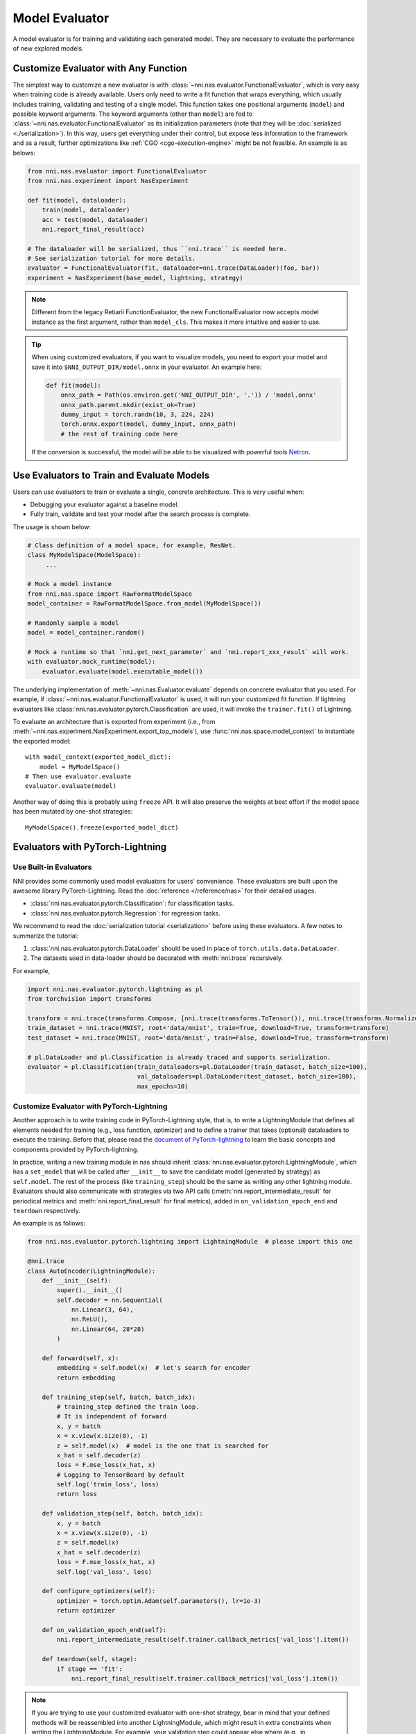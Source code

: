 Model Evaluator
===============

A model evaluator is for training and validating each generated model. They are necessary to evaluate the performance of new explored models.

.. _functional-evaluator:

Customize Evaluator with Any Function
-------------------------------------

The simplest way to customize a new evaluator is with :class:`~nni.nas.evaluator.FunctionalEvaluator`, which is very easy when training code is already available. Users only need to write a fit function that wraps everything, which usually includes training, validating and testing of a single model. This function takes one positional arguments (``model``) and possible keyword arguments. The keyword arguments (other than ``model``) are fed to :class:`~nni.nas.evaluator.FunctionalEvaluator` as its initialization parameters (note that they will be :doc:`serialized <./serialization>`). In this way, users get everything under their control, but expose less information to the framework and as a result, further optimizations like :ref:`CGO <cgo-execution-engine>` might be not feasible. An example is as belows:

.. code-block:: python

    from nni.nas.evaluator import FunctionalEvaluator
    from nni.nas.experiment import NasExperiment

    def fit(model, dataloader):
        train(model, dataloader)
        acc = test(model, dataloader)
        nni.report_final_result(acc)

    # The dataloader will be serialized, thus ``nni.trace`` is needed here.
    # See serialization tutorial for more details.
    evaluator = FunctionalEvaluator(fit, dataloader=nni.trace(DataLoader)(foo, bar))
    experiment = NasExperiment(base_model, lightning, strategy)

.. note::

   Different from the legacy Retiarii FunctionEvaluator, the new FunctionalEvaluator now accepts model instance as the first argument, rather than ``model_cls``. This makes it more intuitive and easier to use.

.. tip::

    When using customized evaluators, if you want to visualize models, you need to export your model and save it into ``$NNI_OUTPUT_DIR/model.onnx`` in your evaluator. An example here:

    .. code-block:: python

        def fit(model):
            onnx_path = Path(os.environ.get('NNI_OUTPUT_DIR', '.')) / 'model.onnx'
            onnx_path.parent.mkdir(exist_ok=True)
            dummy_input = torch.randn(10, 3, 224, 224)
            torch.onnx.export(model, dummy_input, onnx_path)
            # the rest of training code here

    If the conversion is successful, the model will be able to be visualized with powerful tools `Netron <https://netron.app/>`__.

Use Evaluators to Train and Evaluate Models
-------------------------------------------

Users can use evaluators to train or evaluate a single, concrete architecture. This is very useful when:

* Debugging your evaluator against a baseline model.
* Fully train, validate and test your model after the search process is complete.

The usage is shown below:

.. code-block:: python

   # Class definition of a model space, for example, ResNet.
   class MyModelSpace(ModelSpace):
        ...

   # Mock a model instance
   from nni.nas.space import RawFormatModelSpace
   model_container = RawFormatModelSpace.from_model(MyModelSpace())

   # Randomly sample a model
   model = model_container.random()

   # Mock a runtime so that `nni.get_next_parameter` and `nni.report_xxx_result` will work.
   with evaluator.mock_runtime(model):
       evaluator.evaluate(model.executable_model())

The underlying implementation of :meth:`~nni.nas.Evaluator.evaluate` depends on concrete evaluator that you used.
For example, if :class:`~nni.nas.evaluator.FunctionalEvaluator` is used, it will run your customized fit function.
If lightning evaluators like :class:`nni.nas.evaluator.pytorch.Classification` are used, it will invoke the ``trainer.fit()`` of Lightning.

To evaluate an architecture that is exported from experiment (i.e., from :meth:`~nni.nas.experiment.NasExperiment.export_top_models`), use :func:`nni.nas.space.model_context` to instantiate the exported model::

    with model_context(exported_model_dict):
        model = MyModelSpace()
    # Then use evaluator.evaluate
    evaluator.evaluate(model)

Another way of doing this is probably using ``freeze`` API. It will also preserve the weights at best effort if the model space has been mutated by one-shot strategies::

    MyModelSpace().freeze(exported_model_dict)

.. _lightning-evaluator:

Evaluators with PyTorch-Lightning
---------------------------------

Use Built-in Evaluators
^^^^^^^^^^^^^^^^^^^^^^^

NNI provides some commonly used model evaluators for users' convenience. These evaluators are built upon the awesome library PyTorch-Lightning. Read the :doc:`reference </reference/nas>` for their detailed usages.

* :class:`nni.nas.evaluator.pytorch.Classification`: for classification tasks.
* :class:`nni.nas.evaluator.pytorch.Regression`: for regression tasks.

We recommend to read the :doc:`serialization tutorial <serialization>` before using these evaluators. A few notes to summarize the tutorial:

1. :class:`nni.nas.evaluator.pytorch.DataLoader` should be used in place of ``torch.utils.data.DataLoader``.
2. The datasets used in data-loader should be decorated with :meth:`nni.trace` recursively.

For example,

.. code-block:: python

  import nni.nas.evaluator.pytorch.lightning as pl
  from torchvision import transforms

  transform = nni.trace(transforms.Compose, [nni.trace(transforms.ToTensor()), nni.trace(transforms.Normalize, (0.1307,), (0.3081,))])
  train_dataset = nni.trace(MNIST, root='data/mnist', train=True, download=True, transform=transform)
  test_dataset = nni.trace(MNIST, root='data/mnist', train=False, download=True, transform=transform)

  # pl.DataLoader and pl.Classification is already traced and supports serialization.
  evaluator = pl.Classification(train_dataloaders=pl.DataLoader(train_dataset, batch_size=100),
                                val_dataloaders=pl.DataLoader(test_dataset, batch_size=100),
                                max_epochs=10)

Customize Evaluator with PyTorch-Lightning
^^^^^^^^^^^^^^^^^^^^^^^^^^^^^^^^^^^^^^^^^^

Another approach is to write training code in PyTorch-Lightning style, that is, to write a LightningModule that defines all elements needed for training (e.g., loss function, optimizer) and to define a trainer that takes (optional) dataloaders to execute the training. Before that, please read the `document of PyTorch-lightning <https://pytorch-lightning.readthedocs.io/>`__ to learn the basic concepts and components provided by PyTorch-lightning.

In practice, writing a new training module in nas should inherit :class:`nni.nas.evaluator.pytorch.LightningModule`, which has a ``set_model`` that will be called after ``__init__`` to save the candidate model (generated by strategy) as ``self.model``. The rest of the process (like ``training_step``) should be the same as writing any other lightning module. Evaluators should also communicate with strategies via two API calls (:meth:`nni.report_intermediate_result` for periodical metrics and :meth:`nni.report_final_result` for final metrics), added in ``on_validation_epoch_end`` and ``teardown`` respectively. 

An example is as follows:

.. code-block:: python

    from nni.nas.evaluator.pytorch.lightning import LightningModule  # please import this one

    @nni.trace
    class AutoEncoder(LightningModule):
        def __init__(self):
            super().__init__()
            self.decoder = nn.Sequential(
                nn.Linear(3, 64),
                nn.ReLU(),
                nn.Linear(64, 28*28)
            )

        def forward(self, x):
            embedding = self.model(x)  # let's search for encoder
            return embedding

        def training_step(self, batch, batch_idx):
            # training_step defined the train loop.
            # It is independent of forward
            x, y = batch
            x = x.view(x.size(0), -1)
            z = self.model(x)  # model is the one that is searched for
            x_hat = self.decoder(z)
            loss = F.mse_loss(x_hat, x)
            # Logging to TensorBoard by default
            self.log('train_loss', loss)
            return loss

        def validation_step(self, batch, batch_idx):
            x, y = batch
            x = x.view(x.size(0), -1)
            z = self.model(x)
            x_hat = self.decoder(z)
            loss = F.mse_loss(x_hat, x)
            self.log('val_loss', loss)

        def configure_optimizers(self):
            optimizer = torch.optim.Adam(self.parameters(), lr=1e-3)
            return optimizer

        def on_validation_epoch_end(self):
            nni.report_intermediate_result(self.trainer.callback_metrics['val_loss'].item())

        def teardown(self, stage):
            if stage == 'fit':
                nni.report_final_result(self.trainer.callback_metrics['val_loss'].item())

.. note::

   If you are trying to use your customized evaluator with one-shot strategy, bear in mind that your defined methods will be reassembled into another LightningModule, which might result in extra constraints when writing the LightningModule. For example, your validation step could appear else where (e.g., in ``training_step``). This prohibits you from returning arbitrary object in ``validation_step``.

Then, users need to wrap everything (including LightningModule, trainer and dataloaders) into a :class:`nni.nas.evaluator.pytorch.Lightning` object, and pass this object into a nas experiment.

.. code-block:: python

    import nni.nas.evaluator.pytorch.lightning as pl
    from nni.nas.experiment import NasExperiment

    lightning = pl.Lightning(AutoEncoder(),
                             pl.Trainer(max_epochs=10),
                             train_dataloaders=pl.DataLoader(train_dataset, batch_size=100),
                             val_dataloaders=pl.DataLoader(test_dataset, batch_size=100))
    experiment = NasExperiment(base_model, lightning, strategy)
